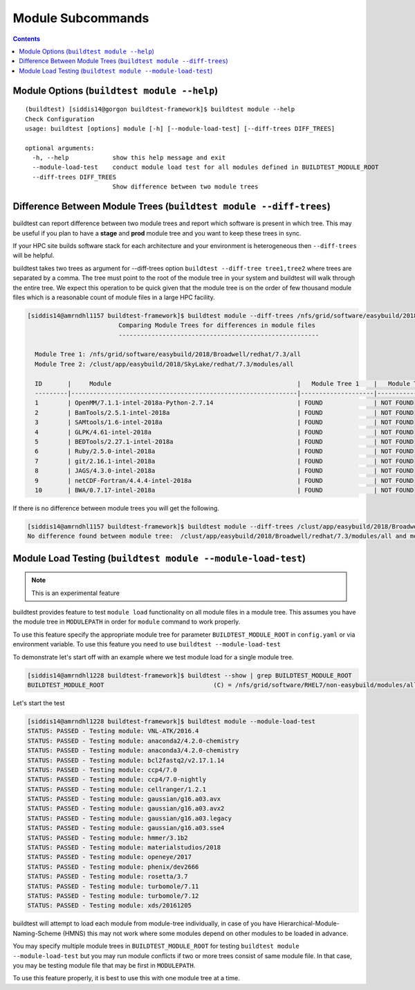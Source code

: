 Module Subcommands
==================

.. contents::
   :backlinks: none

Module Options (``buildtest module --help``)
----------------------------------------------

::

    (buildtest) [siddis14@gorgon buildtest-framework]$ buildtest module --help
    Check Configuration
    usage: buildtest [options] module [-h] [--module-load-test] [--diff-trees DIFF_TREES]

    optional arguments:
      -h, --help            show this help message and exit
      --module-load-test    conduct module load test for all modules defined in BUILDTEST_MODULE_ROOT
      --diff-trees DIFF_TREES
                            Show difference between two module trees


Difference Between Module Trees (``buildtest module --diff-trees``)
--------------------------------------------------------------------

buildtest can report difference between two module trees and report which software is present
in which tree. This may be useful if you plan to have a **stage** and **prod** module tree
and you want to keep these trees in sync.

If your HPC site builds software stack for each architecture and your environment is
heterogeneous then ``--diff-trees`` will be helpful.


buildtest takes two trees as argument for --diff-trees option ``buildtest --diff-tree tree1,tree2``
where trees are separated by a comma. The tree must point to the root of the module tree in your
system and buildtest will walk through the entire tree. We expect this operation to be quick
given that the module tree is on the order of few thousand module files which is a reasonable
count of module files in a large HPC facility.

.. code::

   [siddis14@amrndhl1157 buildtest-framework]$ buildtest module --diff-trees /nfs/grid/software/easybuild/2018/Broadwell/redhat/7.3/all,/clust/app/easybuild/2018/SkyLake/redhat/7.3/modules/all
                            Comparing Module Trees for differences in module files
                            -------------------------------------------------------

     Module Tree 1: /nfs/grid/software/easybuild/2018/Broadwell/redhat/7.3/all
     Module Tree 2: /clust/app/easybuild/2018/SkyLake/redhat/7.3/modules/all

     ID       |     Module                                                   |   Module Tree 1    |   Module Tree 2
     ---------|--------------------------------------------------------------|--------------------|----------------------
     1        | OpenMM/7.1.1-intel-2018a-Python-2.7.14                       | FOUND              | NOT FOUND
     2        | BamTools/2.5.1-intel-2018a                                   | FOUND              | NOT FOUND
     3        | SAMtools/1.6-intel-2018a                                     | FOUND              | NOT FOUND
     4        | GLPK/4.61-intel-2018a                                        | FOUND              | NOT FOUND
     5        | BEDTools/2.27.1-intel-2018a                                  | FOUND              | NOT FOUND
     6        | Ruby/2.5.0-intel-2018a                                       | FOUND              | NOT FOUND
     7        | git/2.16.1-intel-2018a                                       | FOUND              | NOT FOUND
     8        | JAGS/4.3.0-intel-2018a                                       | FOUND              | NOT FOUND
     9        | netCDF-Fortran/4.4.4-intel-2018a                             | FOUND              | NOT FOUND
     10       | BWA/0.7.17-intel-2018a                                       | FOUND              | NOT FOUND



If there is no difference between module trees you will get the following.

.. code::


   [siddis14@amrndhl1157 buildtest-framework]$ buildtest module --diff-trees /clust/app/easybuild/2018/Broadwell/redhat/7.3/modules/all,/clust/app/easybuild/2018/SkyLake/redhat/7.3/modules/all
   No difference found between module tree:  /clust/app/easybuild/2018/Broadwell/redhat/7.3/modules/all and module tree: /clust/app/easybuild/2018/SkyLake/redhat/7.3/modules/all

Module Load Testing (``buildtest module --module-load-test``)
--------------------------------------------------------------

.. Note:: This is an experimental feature


buildtest provides feature to test ``module load`` functionality on all module files
in a module tree. This assumes you have the module tree in ``MODULEPATH`` in order
for ``module`` command to work properly.

To use this feature specify the appropriate module tree for parameter ``BUILDTEST_MODULE_ROOT`` in
``config.yaml`` or via environment variable. To use this feature you need to use ``buildtest --module-load-test``

To demonstrate let's start off with an example where we test module load for a single module tree.

.. code::

  [siddis14@amrndhl1228 buildtest-framework]$ buildtest --show | grep BUILDTEST_MODULE_ROOT
  BUILDTEST_MODULE_ROOT                              (C) = /nfs/grid/software/RHEL7/non-easybuild/modules/all


Let's start the test

.. code::

  [siddis14@amrndhl1228 buildtest-framework]$ buildtest module --module-load-test
  STATUS: PASSED - Testing module: VNL-ATK/2016.4
  STATUS: PASSED - Testing module: anaconda2/4.2.0-chemistry
  STATUS: PASSED - Testing module: anaconda3/4.2.0-chemistry
  STATUS: PASSED - Testing module: bcl2fastq2/v2.17.1.14
  STATUS: PASSED - Testing module: ccp4/7.0
  STATUS: PASSED - Testing module: ccp4/7.0-nightly
  STATUS: PASSED - Testing module: cellranger/1.2.1
  STATUS: PASSED - Testing module: gaussian/g16.a03.avx
  STATUS: PASSED - Testing module: gaussian/g16.a03.avx2
  STATUS: PASSED - Testing module: gaussian/g16.a03.legacy
  STATUS: PASSED - Testing module: gaussian/g16.a03.sse4
  STATUS: PASSED - Testing module: hmmer/3.1b2
  STATUS: PASSED - Testing module: materialstudios/2018
  STATUS: PASSED - Testing module: openeye/2017
  STATUS: PASSED - Testing module: phenix/dev2666
  STATUS: PASSED - Testing module: rosetta/3.7
  STATUS: PASSED - Testing module: turbomole/7.11
  STATUS: PASSED - Testing module: turbomole/7.12
  STATUS: PASSED - Testing module: xds/20161205


buildtest will attempt to load each module from module-tree individually, in case
of you have Hierarchical-Module-Naming-Scheme (HMNS) this may not work where some
modules depend on other modules to be loaded in advance.

You may specify multiple module trees in ``BUILDTEST_MODULE_ROOT`` for testing
``buildtest module --module-load-test`` but you may run module conflicts if two or more trees
consist of same module file. In that case, you may be testing module file that may
be first in ``MODULEPATH``.

To use this feature properly, it is best to use this with one module tree at a time.
